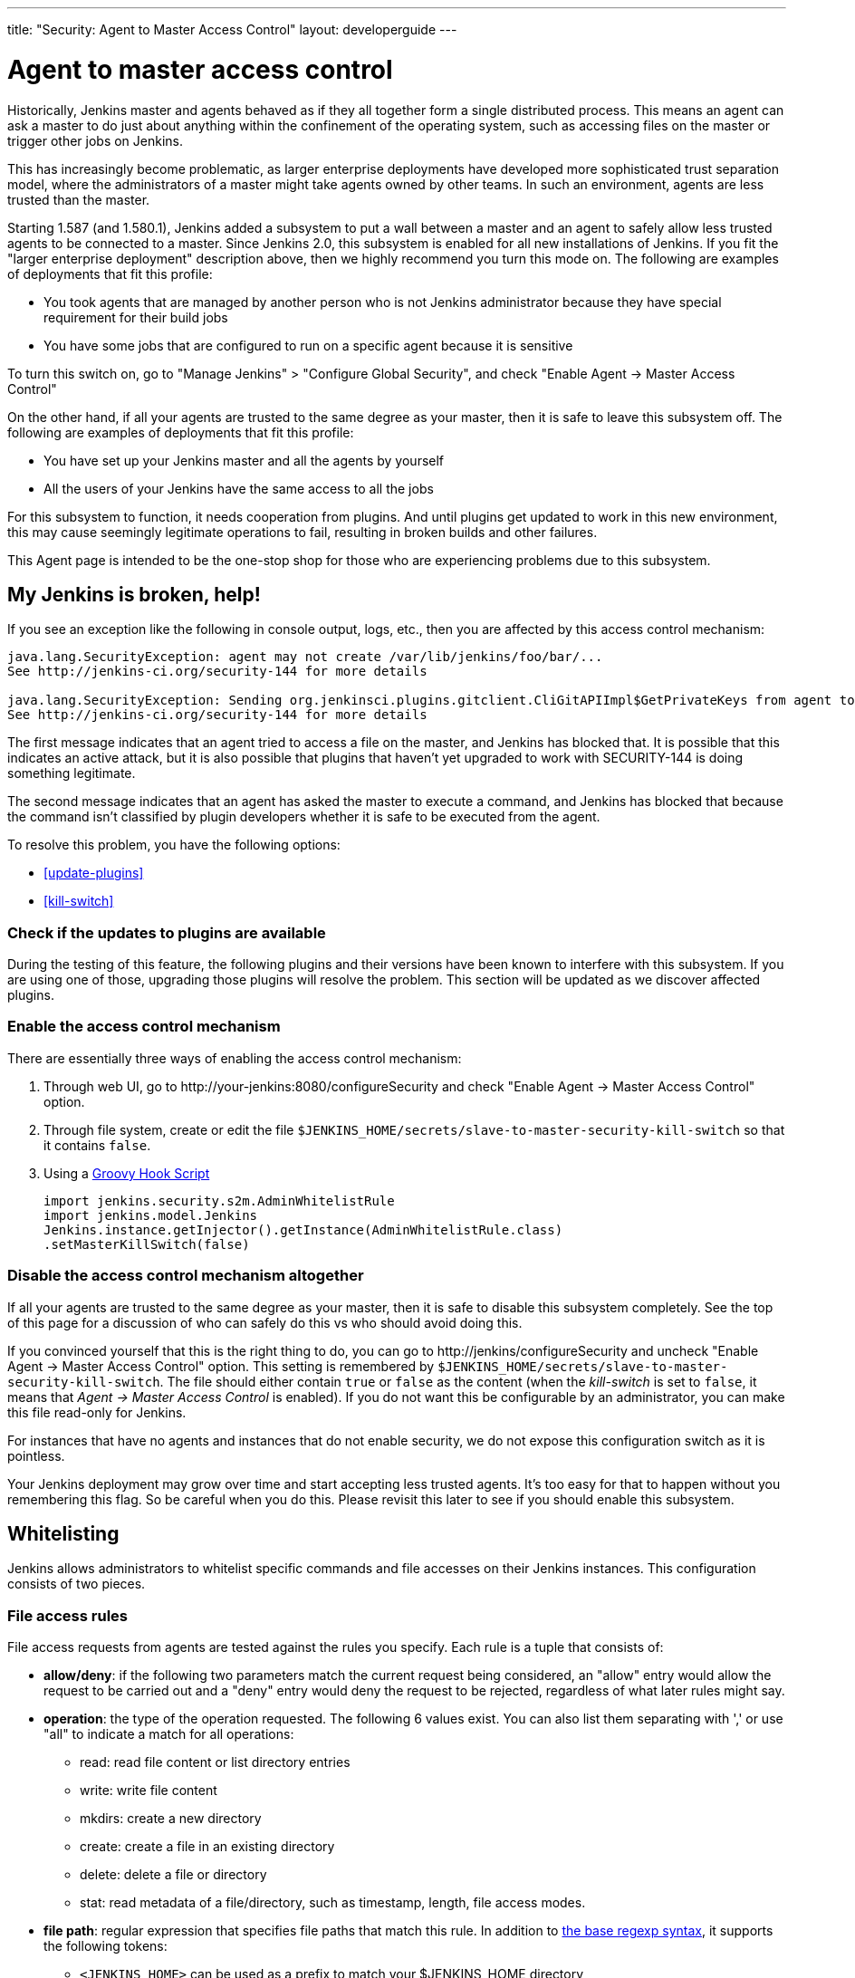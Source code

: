 ---
title: "Security: Agent to Master Access Control"
layout: developerguide
---

[[Whatisthis]]
= Agent to master access control

Historically, Jenkins master and agents behaved as if they all together
form a single distributed process. This means an agent can ask a master
to do just about anything within the confinement of the operating
system, such as accessing files on the master or trigger other jobs on
Jenkins.

This has increasingly become problematic, as larger enterprise
deployments have developed more sophisticated trust separation model,
where the administrators of a master might take agents owned by other
teams. In such an environment, agents are less trusted than the master.

Starting 1.587 (and 1.580.1), Jenkins added a subsystem to put a wall
between a master and an agent to safely allow less trusted agents to be
connected to a master. Since Jenkins 2.0, this subsystem is enabled for
all new installations of Jenkins. If you fit the "larger enterprise
deployment" description above, then we highly recommend you turn this
mode on. The following are examples of deployments that fit this
profile:

* You took agents that are managed by another person who is not Jenkins
administrator because they have special requirement for their build jobs
* You have some jobs that are configured to run on a specific agent
because it is sensitive

To turn this switch on, go to "Manage Jenkins" > "Configure Global
Security", and check "Enable Agent → Master Access Control"

On the other hand, if all your agents are trusted to the same degree as
your master, then it is safe to leave this subsystem off. The following
are examples of deployments that fit this profile:

* You have set up your Jenkins master and all the agents by yourself
* All the users of your Jenkins have the same access to all the jobs

For this subsystem to function, it needs cooperation from plugins. And
until plugins get updated to work in this new environment, this may
cause seemingly legitimate operations to fail, resulting in broken
builds and other failures.

This Agent page is intended to be the one-stop shop for those who are
experiencing problems due to this subsystem.

== My Jenkins is broken, help!

If you see an exception like the following in console output, logs,
etc., then you are affected by this access control mechanism:

....
java.lang.SecurityException: agent may not create /var/lib/jenkins/foo/bar/...
See http://jenkins-ci.org/security-144 for more details

java.lang.SecurityException: Sending org.jenkinsci.plugins.gitclient.CliGitAPIImpl$GetPrivateKeys from agent to master is prohibited.
See http://jenkins-ci.org/security-144 for more details
....

The first message indicates that an agent tried to access a file on the
master, and Jenkins has blocked that. It is possible that this indicates
an active attack, but it is also possible that plugins that haven't yet
upgraded to work with SECURITY-144 is doing something legitimate.

The second message indicates that an agent has asked the master to
execute a command, and Jenkins has blocked that because the command
isn't classified by plugin developers whether it is safe to be executed
from the agent.

To resolve this problem, you have the following options:

* <<update-plugins>>

* <<kill-switch>>


[[AgentToMasterAccessControl-Checkiftheupdatestopluginsareavailable]]
=== Check if the updates to plugins are available

During the testing of this feature, the following plugins and their
versions have been known to interfere with this subsystem. If you are
using one of those, upgrading those plugins will resolve the problem.
This section will be updated as we discover affected plugins.

[[AgentToMasterAccessControl-Enabletheaccesscontrolmechanism]]
=== Enable the access control mechanism

There are essentially three ways of enabling the access control
mechanism:

. Through web UI, go to \http://your-jenkins:8080/configureSecurity and
check "Enable Agent → Master Access Control" option.
. Through file system, create or edit the
file `+$JENKINS_HOME/secrets/slave-to-master-security-kill-switch+` so
that it contains `+false+`.
. Using a link:/doc/book/managing/groovy-hook-scripts/[Groovy Hook Script]

+
[source,groovy]
----
import jenkins.security.s2m.AdminWhitelistRule
import jenkins.model.Jenkins
Jenkins.instance.getInjector().getInstance(AdminWhitelistRule.class)
.setMasterKillSwitch(false)
----

[[AgentToMasterAccessControl-Disabletheaccesscontrolmechanismaltogether]]
=== Disable the access control mechanism altogether

If all your agents are trusted to the same degree as your master, then
it is safe to disable this subsystem completely. See the top of this
page for a discussion of who can safely do this vs who should avoid
doing this.

If you convinced yourself that this is the right thing to do, you can go
to \http://jenkins/configureSecurity and uncheck "Enable Agent
→ Master Access Control" option. This setting is remembered by
`+$JENKINS_HOME/secrets/slave-to-master-security-kill-switch+`. The file
should either contain `+true+` or `+false+` as the content (when the
_kill-switch_ is set to `+false+`, it means that _Agent → Master Access
Control_ is enabled). If you do not want this be configurable by
an administrator, you can make this file read-only for Jenkins.

For instances that have no agents and instances that do not enable
security, we do not expose this configuration switch as it is pointless.

Your Jenkins deployment may grow over time and start accepting less
trusted agents. It's too easy for that to happen without you remembering
this flag. So be careful when you do this. Please revisit this later to
see if you should enable this subsystem.

[[AgentToMasterAccessControl-Whitelisting]]
== Whitelisting

Jenkins allows administrators to whitelist specific commands and file
accesses on their Jenkins instances. This configuration consists of two
pieces.


[[AgentToMasterAccessControl-Fileaccessrules]]
=== File access rules

File access requests from agents are tested against the rules you specify.
Each rule is a tuple that consists of:

* *allow/deny*: if the following two parameters match the current
request being considered, an "allow" entry would allow the request to be
carried out and a "deny" entry would deny the request to be rejected,
regardless of what later rules might say.
* *operation*: the type of the operation requested. The following 6
values exist. You can also list them separating with ',' or use "all" to
indicate a match for all operations:
** read: read file content or list directory entries
** write: write file content
** mkdirs: create a new directory
** create: create a file in an existing directory
** delete: delete a file or directory
** stat: read metadata of a file/directory, such as timestamp, length,
file access modes.
* *file path*: regular expression that specifies file paths that match
this rule. In addition to
http://docs.oracle.com/javase/8/docs/api/java/util/regex/Pattern.html[the
base regexp syntax], it supports the following tokens:
** `+<JENKINS_HOME>+` can be used as a prefix to match your
$JENKINS_HOME directory
** `+<BUILDDIR>+` can be used as a prefix to match your build record
directory, such as
`+/var/lib/jenkins/job/foo/builds/2014-10-17_12-34-56+`
** `+<BUILDID>+` matches the timestamp-formatted build IDs, like
`+2014-10-17_12-34-56+`.

The rules are ordered and applied in that order. The earliest match
wins. So for example, the following rules allow access to
`+$JENKINS_HOME+` except its `+secrets+` folders:

....
# To avoid hassle of escaping every '\' on Windows, you can use / everywhere, even on Windows.
deny all <JENKINS_HOME>/secrets/.*
allow all <JENKINS_HOME>/.*
....

The following rules are incorrectly written because the 2nd rule will
never match:

....
allow all <JENKINS_HOME>/.*
deny all <JENKINS_HOME>/secrets/.*
....

Rules are read from `+$JENKINS_HOME/secrets/filepath-filters.d/*.conf+`
after sorting these files in alphabetical order.

Jenkins by itself generates `+30-default.conf+` in this directory, which
lists rules that the Jenkins core developers currently think are the
best balance between compatibility and security. This file gets
overwritten by Jenkins every time it starts, but if you do not want to
whitelist these classes for some reasons, you can do so by placing a
file with that name that's not writable by Jenkins.

Jenkins also manages `+50-gui.conf+` in this directory, which is
editable through GUI as discussed later. If you do not want to allow
Jenkins admins to whitelist anything, create an empty file that's not
writable by Jenkins.

Unlike command whitelisting, file access rule decisions can be made
individually based on common sense.

[[AgentToMasterAccessControl-Pathmatching]]
==== Path matching

When a file access is checked, the path of a file being considered is
absolutized (i.e., can be `+/foo/bar/zot+` but not `+./zot+`). It is
also normalized to remove all intermediate "." and "..". So a regular
expression `+/foo/bar/zot.*+` will never match
`+/foo/bar/zot/../../../etc/passwd+`, and likewise a regular expression
`+/foo/bar/../zot/.++` will never match `+/foo/zot/bar+`.

A path is not always canonicalized. So if you have a symlink in
`+/var/lib/jenkins/passwd+` that points to `+/etc/passwd+`, and if you
allow read access to `+/var/lib/jenkins/.*+`, then `+/etc/passwd+` can
be read.

The following Groovy script can be used from
\http://jenkins/script to test the rules:

[source,groovy]
----
import jenkins.security.admin.*;
import jenkins.security.s2m.AdminWhitelistRule;

String op = "write"; // or any other operation like "read"
File f = new File("/userContent/some-path");
Jenkins.instance.injector.getInstance(AdminWhitelistRule.class).checkFileAccess(op,f)
// true means whitelisted. false or SecurityException means rejected
----

More precisely, `+FilePath+` always internally normalize paths, and
while it allows relative paths, no legitimate code will ever use it, so
it shouldn't have to be factored in when writing rules. It isn't that
the access checking subsystem does normalization/absolutization.

[[AgentToMasterAccessControl-WhitelistingfromGUI]]
=== Whitelisting from GUI

On Jenkins, you can go to
\http://jenkins/administrativeMonitor/slaveToMasterAccessControl/
to edit whitelist rules from GUI and have them reflected right away in
the running instance. It consists of the following three sections:

* *Currently whitelisted commands*: See <<command-whitelist>>
for what this field means.

* *Currently rejected commands*: This section lists unclassified
commands that Jenkins has actually rejected. You can check boxes and
submit them to have Jenkins write them into the "currently whitelisted
commands" section. Be careful when you do this, though. 
See <<command-whitelist>> above for the implications.

* *File access rules*: See <<filepath-rules>> for what this field means.

When submitted, these changes are written back to disk and then re-read
right away into Jenkins, including all
`+whitelisted-callables.d/*+``+.conf+` and
`+filepath-filters.d/*+``+.conf+` files.

== I'm a plugin developer. What should I do?

For the access control to work without requiring manual intervention by
users, plugins need to classify their `+Callable+` and `+FileCallable+`
objects whether they are meant to be run on a master or on an agent.

For this purpose, the `+remoting+` library has added the
`+RoleSensitive+` interface with a `+checkRoles()+` method.
`+Callable+`, `+FileCallable+`, and other similar interfaces extend from
this interface. So if you are directly implementing `+Callable+` you
will get an error saying that you have unimplemented abstract methods.

The easiest way to fix this is by extending from
`+MasterToSlaveCallable+`, to indicate that your `+Callable+` is only
meant to be sent from a master to an agent, or
`+SlaveToMasterCallable+`, to indicate that your `+Callable+` is meant
to be sent from an agent to a master. Note that
`+SlaveToMasterCallable+` can still be executed on an agent, as agents
do not perform this access control check. `+FileCallable+` similarly has
`+MasterToSlaveFileCallable+` and `+SlaveToMasterFileCallable+`.

[[AgentToMasterAccessControl-VettingSlaveToMasterCallable/SlaveToMasterFileCallable]]
=== Vetting `+SlaveToMasterCallable+`/`+SlaveToMasterFileCallable+`

When marking `+Callable+` for agent → master, care has to be taken to
ensure that the implementation is not exploitable by malicious agents.

* A malicious agent controls the Java serialization payload, so when
your `+Callable+` gets deserialized on the master, all the serialized
fields are controlled by the agent.
* An agent does not control class definitions on the master, so you can
trust all the classes and methods to behave as it is written. It is not
possible for a malicious agent to change the code executed on the
master.

For example, the following `+SlaveToMasterCallable+` is exploitable.
Callable itself is not public, but a malicious agent can send in
arbitrary `+path+`, so it can be used to read any file on the master:

[source,groovy]
----
// UNSAFE
class SomeCodeThatRunsOnAgent {
    void readBackSomeFileFromMaster() {
        final String path = "...";
        channel.call(new SlaveToMasterCallable<String,IOException>() {
            public String call() {
                return FileUtils.readFileToString(new File(path));
            }
        });
    }
}
----

`+Callable+` that delegates execution to a deserialized object is
dangerous and needs to be carefully examined, because a malicious agent
can designate unintended `+Runnable+` object:

[source,groovy]
----
// UNSAFE
class MyCallable extends SlaveToMasterCallable<Void> {
    Runnable r;
    public Void call() {
        r.run();
        return null;
    }
}
----

To avoid this hassle entirely, consider rewriting your code not to call
back to a master from an agent. Instead, when a master first sends a
command to an agent, you can carry all the data you'll need with you.
This may not be always possible or practical, but it's a lot easier to
secure.

[[AgentToMasterAccessControl-FixingpluginswithoutrequiringnewerJenkins]]
=== Fixing plugins without requiring newer Jenkins

Classifying `+Callable+`/`+FileCallable+` requires new classes added to Jenkins 1.580.1. 
Plugins should require a Jenkins base version that is significantly newer than that minimum requirement.


[[AgentToMasterAccessControl-Fileaccessfromagenttomaster]]
=== File access from agent to master

To avoid getting affected by file access rules, have the master work on
files of an agent, instead of the other way around.

The following code example shows how the code that used to write a file
from an agent now avoids that:

[source,groovy]
----
// PROBLEMATIC
class MySCM extends SCM {
    ...
    public void checkout( ..., FilePath workspace, File _changelogFile ) {
        FilePath changelogFile = new FilePath(_changelogFile);
        workspace.act(new Callable<Void,IOException>() {
            public Void call() {
                // this results in an agent asking the master to open a file for write
                try (OutputStream os = changelogFile.write()) {
                    writeStuffTo(os);
                }
            }
        });
    }
}

// GOOD
class MySCM extends SCM {
    ...
    public void checkout( ..., FilePath workspace, File _changelogFile ) {
        try (final OutputStream out = new RemoteOutputStream(_changelogFile)) {
            workspace.act(new Callable<Void,IOException>() {
                public Void call() {
                    // agent is just writing to a pipe to the master. Quite safe
                    writeStuffTo(out);
                }
            });
        }
    }
}
----

See `+RemoteInputStream+`, `+RemoteOutputStream+`, `+RemoteWriter+`, and
`+Pipe+` for ways to do this.

=== I'm not sure how to adapt my plugin, I need help

If you have questions, please write to jenkinsci-dev@googlegroups.com,
or talk to us on link:/chat/[IRC].
